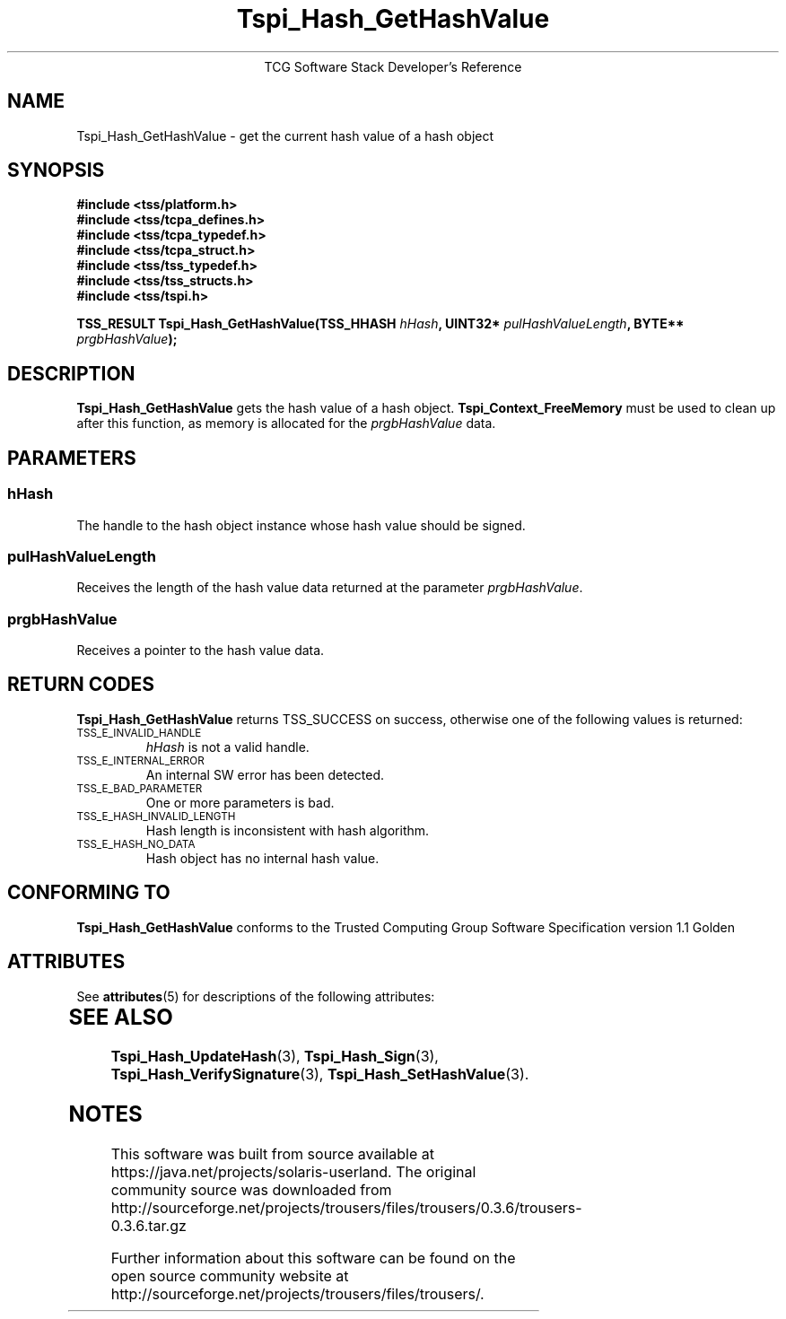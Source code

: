 '\" te
.\" Copyright (C) 2004 International Business Machines Corporation
.\" Written by Megan Schneider based on the Trusted Computing Group Software Stack Specification Version 1.1 Golden
.\"
.de Sh \" Subsection
.br
.if t .Sp
.ne 5
.PP
\fB\\$1\fR
.PP
..
.de Sp \" Vertical space (when we can't use .PP)
.if t .sp .5v
.if n .sp
..
.de Ip \" List item
.br
.ie \\n(.$>=3 .ne \\$3
.el .ne 3
.IP "\\$1" \\$2
..
.TH "Tspi_Hash_GetHashValue" 3 "2004-05-25" "TSS 1.1"
.ce 1
TCG Software Stack Developer's Reference
.SH NAME
Tspi_Hash_GetHashValue \- get the current hash value of a hash object
.SH "SYNOPSIS"
.ad l
.hy 0
.nf
.B #include <tss/platform.h>
.B #include <tss/tcpa_defines.h>
.B #include <tss/tcpa_typedef.h>
.B #include <tss/tcpa_struct.h>
.B #include <tss/tss_typedef.h>
.B #include <tss/tss_structs.h>
.B #include <tss/tspi.h>
.sp
.BI "TSS_RESULT Tspi_Hash_GetHashValue(TSS_HHASH " hHash ", UINT32* " pulHashValueLength ", BYTE** " prgbHashValue ");"
.fi
.sp
.ad
.hy

.SH "DESCRIPTION"
.PP
\fBTspi_Hash_GetHashValue\fR gets the hash value of
a hash object. \fBTspi_Context_FreeMemory\fR must be used to clean
up after this function, as memory is allocated for the
\fIprgbHashValue\fR data.

.SH "PARAMETERS"
.PP
.SS hHash
The handle to the hash object instance whose hash value should be signed.
.SS pulHashValueLength
Receives the length of the hash value data returned at the parameter
\fIprgbHashValue\fR.
.SS prgbHashValue
Receives a pointer to the hash value data.

.SH "RETURN CODES"
.PP
\fBTspi_Hash_GetHashValue\fR returns TSS_SUCCESS on success, otherwise
one of the following values is returned:
.TP
.SM TSS_E_INVALID_HANDLE
\fIhHash\fR is not a valid handle.

.TP
.SM TSS_E_INTERNAL_ERROR
An internal SW error has been detected.

.TP
.SM TSS_E_BAD_PARAMETER
One or more parameters is bad.

.TP
.SM TSS_E_HASH_INVALID_LENGTH
Hash length is inconsistent with hash algorithm.

.TP
.SM TSS_E_HASH_NO_DATA
Hash object has no internal hash value.


.SH "CONFORMING TO"

.PP
\fBTspi_Hash_GetHashValue\fR conforms to the Trusted Computing Group
Software Specification version 1.1 Golden


.\" Oracle has added the ARC stability level to this manual page
.SH ATTRIBUTES
See
.BR attributes (5)
for descriptions of the following attributes:
.sp
.TS
box;
cbp-1 | cbp-1
l | l .
ATTRIBUTE TYPE	ATTRIBUTE VALUE 
=
Availability	library/security/trousers
=
Stability	Uncommitted
.TE 
.PP
.SH "SEE ALSO"

.PP
\fBTspi_Hash_UpdateHash\fR(3), \fBTspi_Hash_Sign\fR(3),
\fBTspi_Hash_VerifySignature\fR(3), \fBTspi_Hash_SetHashValue\fR(3).



.SH NOTES

.\" Oracle has added source availability information to this manual page
This software was built from source available at https://java.net/projects/solaris-userland.  The original community source was downloaded from  http://sourceforge.net/projects/trousers/files/trousers/0.3.6/trousers-0.3.6.tar.gz

Further information about this software can be found on the open source community website at http://sourceforge.net/projects/trousers/files/trousers/.

